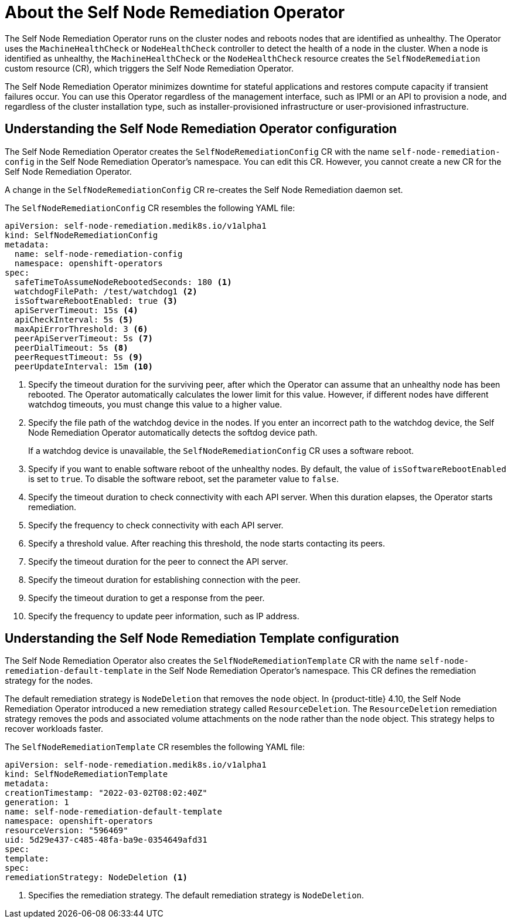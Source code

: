 // Module included in the following assemblies:
//
// * nodes/nodes/eco-self-node-remediation-operator.adoc

:_content-type: CONCEPT
[id="about-self-node-remediation-operator_{context}"]
= About the Self Node Remediation Operator

The Self Node Remediation Operator runs on the cluster nodes and reboots nodes that are identified as unhealthy. The Operator uses the `MachineHealthCheck` or `NodeHealthCheck` controller to detect the health of a node in the cluster. When a node is identified as unhealthy, the `MachineHealthCheck` or the `NodeHealthCheck` resource creates the `SelfNodeRemediation` custom resource (CR), which triggers the Self Node Remediation Operator.

The Self Node Remediation Operator minimizes downtime for stateful applications and restores compute capacity if transient failures occur. You can use this Operator regardless of the management interface, such as IPMI or an API to provision a node, and regardless of the cluster installation type, such as installer-provisioned infrastructure or user-provisioned infrastructure.

[id="understanding-self-node-remediation-operator-config_{context}"]
== Understanding the Self Node Remediation Operator configuration

The Self Node Remediation Operator creates the `SelfNodeRemediationConfig` CR with the name `self-node-remediation-config` in the Self Node Remediation Operator's namespace. You can edit this CR. However, you cannot create a new CR for the Self Node Remediation Operator.

A change in the `SelfNodeRemediationConfig` CR re-creates the Self Node Remediation daemon set.

The `SelfNodeRemediationConfig` CR resembles the following YAML file:

[source,yaml]
----
apiVersion: self-node-remediation.medik8s.io/v1alpha1
kind: SelfNodeRemediationConfig
metadata:
  name: self-node-remediation-config
  namespace: openshift-operators
spec:
  safeTimeToAssumeNodeRebootedSeconds: 180 <1>
  watchdogFilePath: /test/watchdog1 <2>
  isSoftwareRebootEnabled: true <3>
  apiServerTimeout: 15s <4>
  apiCheckInterval: 5s <5>
  maxApiErrorThreshold: 3 <6>
  peerApiServerTimeout: 5s <7>
  peerDialTimeout: 5s <8>
  peerRequestTimeout: 5s <9>
  peerUpdateInterval: 15m <10>
----

<1> Specify the timeout duration for the surviving peer, after which the Operator can assume that an unhealthy node has been rebooted. The Operator automatically calculates the lower limit for this value. However, if different nodes have different watchdog timeouts, you must change this value to a higher value.
<2> Specify the file path of the watchdog device in the nodes. If you enter an incorrect path to the watchdog device, the Self Node Remediation Operator automatically detects the softdog device path.
+
If a watchdog device is unavailable, the `SelfNodeRemediationConfig` CR uses a software reboot.
<3> Specify if you want to enable software reboot of the unhealthy nodes. By default, the value of `isSoftwareRebootEnabled` is set to `true`. To disable the software reboot, set the parameter value to `false`.
<4> Specify the timeout duration to check connectivity with each API server. When this duration elapses, the Operator starts remediation.
<5> Specify the frequency to check connectivity with each API server.
<6> Specify a threshold value. After reaching this threshold, the node starts contacting its peers.
<7> Specify the timeout duration for the peer to connect the API server.
<8> Specify the timeout duration for establishing connection with the peer.
<9> Specify the timeout duration to get a response from the peer.
<10> Specify the frequency to update peer information, such as IP address.

[id="understanding-self-node-remediation-remediation-template-config_{context}"]
== Understanding the Self Node Remediation Template configuration

The Self Node Remediation Operator also creates the `SelfNodeRemediationTemplate` CR with the name `self-node-remediation-default-template` in the Self Node Remediation Operator's namespace. This CR defines the remediation strategy for the nodes.

The default remediation strategy is `NodeDeletion` that removes the `node` object.
In {product-title} 4.10, the Self Node Remediation Operator introduced a new remediation strategy called `ResourceDeletion`. The `ResourceDeletion` remediation strategy removes the pods and associated volume attachments on the node rather than the `node` object. This strategy helps to recover workloads faster.

The `SelfNodeRemediationTemplate` CR resembles the following YAML file:

[source,yaml]
----
apiVersion: self-node-remediation.medik8s.io/v1alpha1
kind: SelfNodeRemediationTemplate
metadata:
creationTimestamp: "2022-03-02T08:02:40Z"
generation: 1
name: self-node-remediation-default-template
namespace: openshift-operators
resourceVersion: "596469"
uid: 5d29e437-c485-48fa-ba9e-0354649afd31
spec:
template:
spec:
remediationStrategy: NodeDeletion <1>
----
<1> Specifies the remediation strategy. The default remediation strategy is `NodeDeletion`.
